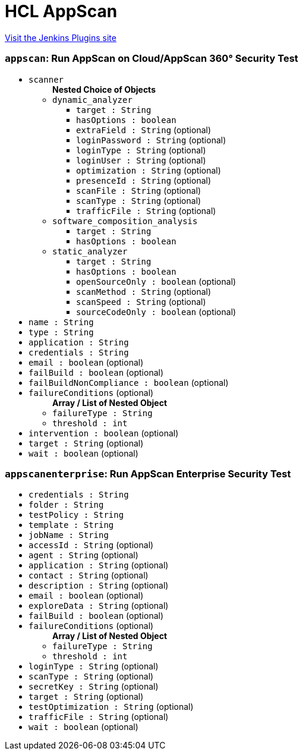 = HCL AppScan
:page-layout: pipelinesteps

:notitle:
:description:
:author:
:email: jenkinsci-users@googlegroups.com
:sectanchors:
:toc: left
:compat-mode!:


++++
<a href="https://plugins.jenkins.io/appscan">Visit the Jenkins Plugins site</a>
++++


=== `appscan`: Run AppScan on Cloud/AppScan 360° Security Test
++++
<ul><li><code>scanner</code>
<ul><b>Nested Choice of Objects</b>
<li><code>dynamic_analyzer</code><div>
<ul><li><code>target : String</code>
</li>
<li><code>hasOptions : boolean</code>
</li>
<li><code>extraField : String</code> (optional)
</li>
<li><code>loginPassword : String</code> (optional)
</li>
<li><code>loginType : String</code> (optional)
</li>
<li><code>loginUser : String</code> (optional)
</li>
<li><code>optimization : String</code> (optional)
</li>
<li><code>presenceId : String</code> (optional)
</li>
<li><code>scanFile : String</code> (optional)
</li>
<li><code>scanType : String</code> (optional)
</li>
<li><code>trafficFile : String</code> (optional)
</li>
</ul></div></li>
<li><code>software_composition_analysis</code><div>
<ul><li><code>target : String</code>
</li>
<li><code>hasOptions : boolean</code>
</li>
</ul></div></li>
<li><code>static_analyzer</code><div>
<ul><li><code>target : String</code>
</li>
<li><code>hasOptions : boolean</code>
</li>
<li><code>openSourceOnly : boolean</code> (optional)
</li>
<li><code>scanMethod : String</code> (optional)
</li>
<li><code>scanSpeed : String</code> (optional)
</li>
<li><code>sourceCodeOnly : boolean</code> (optional)
</li>
</ul></div></li>
</ul></li>
<li><code>name : String</code>
</li>
<li><code>type : String</code>
</li>
<li><code>application : String</code>
</li>
<li><code>credentials : String</code>
</li>
<li><code>email : boolean</code> (optional)
</li>
<li><code>failBuild : boolean</code> (optional)
</li>
<li><code>failBuildNonCompliance : boolean</code> (optional)
</li>
<li><code>failureConditions</code> (optional)
<ul><b>Array / List of Nested Object</b>
<li><code>failureType : String</code>
</li>
<li><code>threshold : int</code>
</li>
</ul></li>
<li><code>intervention : boolean</code> (optional)
</li>
<li><code>target : String</code> (optional)
</li>
<li><code>wait : boolean</code> (optional)
</li>
</ul>


++++
=== `appscanenterprise`: Run AppScan Enterprise Security Test
++++
<ul><li><code>credentials : String</code>
</li>
<li><code>folder : String</code>
</li>
<li><code>testPolicy : String</code>
</li>
<li><code>template : String</code>
</li>
<li><code>jobName : String</code>
</li>
<li><code>accessId : String</code> (optional)
</li>
<li><code>agent : String</code> (optional)
</li>
<li><code>application : String</code> (optional)
</li>
<li><code>contact : String</code> (optional)
</li>
<li><code>description : String</code> (optional)
</li>
<li><code>email : boolean</code> (optional)
</li>
<li><code>exploreData : String</code> (optional)
</li>
<li><code>failBuild : boolean</code> (optional)
</li>
<li><code>failureConditions</code> (optional)
<ul><b>Array / List of Nested Object</b>
<li><code>failureType : String</code>
</li>
<li><code>threshold : int</code>
</li>
</ul></li>
<li><code>loginType : String</code> (optional)
</li>
<li><code>scanType : String</code> (optional)
</li>
<li><code>secretKey : String</code> (optional)
</li>
<li><code>target : String</code> (optional)
</li>
<li><code>testOptimization : String</code> (optional)
</li>
<li><code>trafficFile : String</code> (optional)
</li>
<li><code>wait : boolean</code> (optional)
</li>
</ul>


++++
